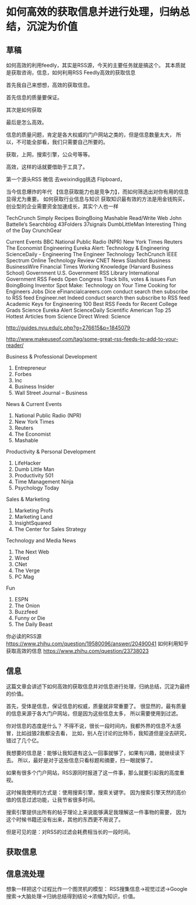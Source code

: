 * 如何高效的获取信息并进行处理，归纳总结，沉淀为价值
** 草稿
如何高效的利用feedly，其实是RSS源，今天的主要任务就是搞这个。
其本质就是获取咨询，信息，如何利用RSS Feedly高效的获取信息

首先我自己来想想，高效的获取信息。

首先信息的质量要保证。

其次是如何获取

最后是怎么高效。

信息的质量问题，肯定是各大权威的门户网站之类的，但是信息数量太大，
所以，不可能全部看，我们只需要自己所要的。

获取，上网，搜索引擎，公众号等等。

高效，这样的话就要借助于工具了。


第一个源头RSS
微信 去weixindigg挑选
Flipboard，

当今信息爆炸的年代 【信息获取能力也是竞争力】，而如何筛选出对你有用的信息显得尤为重要。
如何获取行业信息与知识
获取知识最有效的方法是用金钱购买，创业型的企业需要资金加速成长，其实个人也一样

TechCrunch
Simply Recipes
BoingBoing
Mashable
Read/Write Web
John Battelle’s Searchblog
43Folders
37signals
DumbLittleMan
Interesting Thing of the Day
CrunchGear

Current Events
BBC
National Public Radio (NPR)
New York Times
Reuters
The Economist
Engineering
Eureka Alert: Technology & Engineering
ScienceDaily - Engineering
The Engineer
Technology
TechCrunch
IEEE Spectrum Online
Technology Review
CNET News
Slashdot
Business
BusinessWire
Financial Times
Working Knowledge (Harvard Business School)
Government
U.S. Government RSS Library
International Government RSS Feeds
Open Congress
Track bills, votes & issues
Fun
BoingBoing
Inventor Spot
Make: Technology on Your Time
Cooking for Engineers
Jobs
Dice
eFinancialcareers.com
conduct search then subscribe to RSS feed
Engineer.net
Indeed
conduct search then subscribe to RSS feed
Academic Keys for Engineering
100 Best RSS Feeds for Recent College Grads
Science
Eureka Alert
ScienceDaily
Scientific American
Top 25 Hottest Articles from Science Direct
Wired: Science

http://guides.nyu.edu/c.php?g=276615&p=1845079

http://www.makeuseof.com/tag/some-great-rss-feeds-to-add-to-your-reader/

Business  & Professional Development
1. Entrepreneur
2. Forbes
3. Inc
4. Business Insider
5. Wall Street Journal – Business

News & Current Events
1. National Public Radio (NPR)
2. New York Times
3. Reuters
4. The Economist
5. Mashable

Productivity & Personal Development
1. LifeHacker
2. Dumb Little Man
3. Productivity 501
4. Time Management Ninja
5. Psychology Today

Sales & Marketing
1. Marketing Profs
2. Marketing Land
3. InsightSquared
4. The Center for Sales Strategy

Technology and Media News
1. The Next Web
2. Wired
3. CNet
4. The Verge
5. PC Mag

Fun
1. ESPN
2. The Onion
3. Buzzfeed
4. Funny or Die
5. The Daily Beast

你必读的RSS源
https://www.zhihu.com/question/19580096/answer/20490041
如何利用知乎获取高效的信息
https://www.zhihu.com/question/23738023
** 信息
   这篇文章会讲述下如何高效的获取信息并对信息进行处理，归纳总结，沉淀为最终的价值。

   首先，受体是信息，保证信息的权威，质量就非常重要了。
   很显然的，最有质量的信息来源于各大门户网站，但是因为这些信息太多，
   所以需要使用到过滤。

   你对信息的态度是什么？
   不得不说，很长一段时间内，我都外界的信息不太感冒，比如战狼2我都没去看，
   比如，别人在讨论的比特币，我知道但是没去研究，错过了几个亿。

   我想要的信息是：能够让我知道有这么一回事就够了，如果有兴趣，就继续读下去。
   所以，最好是对于这些信息只看标题和摘要，扫一眼就够了。

   如果有很多个门户网站，RSS源同时报道了这一件事，那么就要引起我的高度重视。


   这时候我使用的方式是：使用搜索引擎，搜索关键字。
   因为搜索引擎天然的高价值的信息过滤功能，让我节省很多时间。

   搜索引擎提供出所有的帖子理论上来说能够满足我理解这一件事物的需要，
   因为这个时候书籍还没有出来，其他的东西更不用说了。

   但是可见的是：对RSS的过滤会耗费相当长的一段时间。
** 获取信息

** 信息流处理
   想象一样把这个过程比作一个图灵机的模型：
   RSS搜集信息->视觉过滤->Google搜索->大脑处理->归纳总结得到结论->浓缩为知识，价值。
